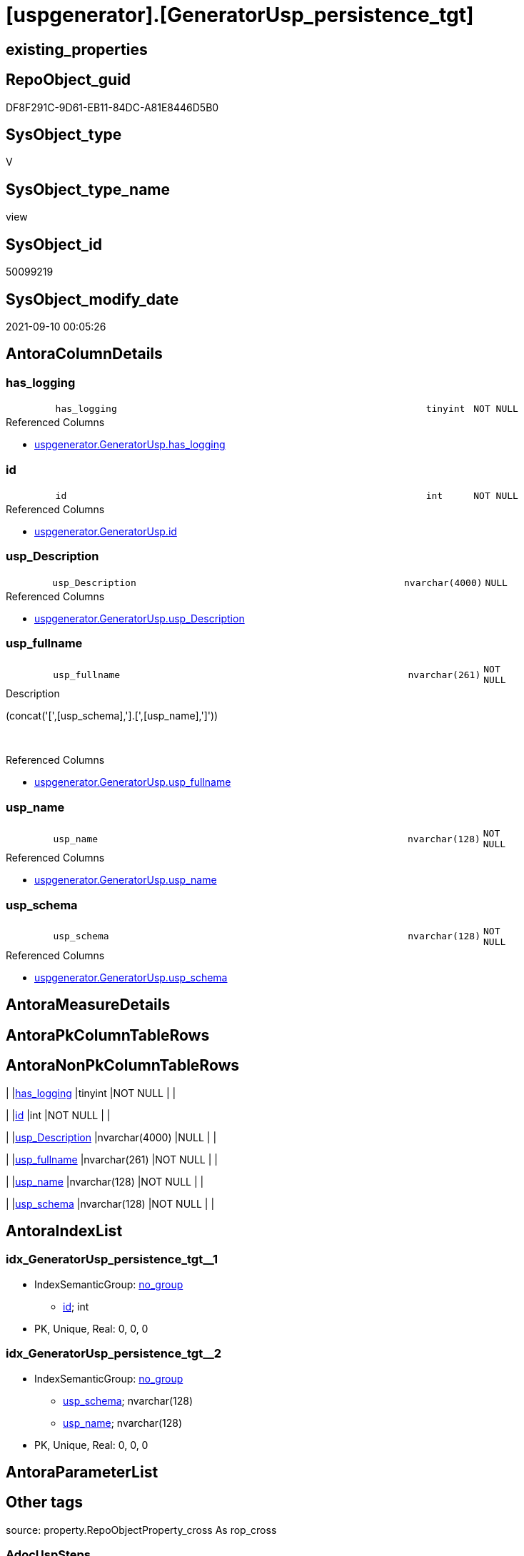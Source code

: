 = [uspgenerator].[GeneratorUsp_persistence_tgt]

== existing_properties

// tag::existing_properties[]
:ExistsProperty--antorareferencedlist:
:ExistsProperty--is_repo_managed:
:ExistsProperty--is_ssas:
:ExistsProperty--referencedobjectlist:
:ExistsProperty--sql_modules_definition:
:ExistsProperty--FK:
:ExistsProperty--AntoraIndexList:
:ExistsProperty--Columns:
// end::existing_properties[]

== RepoObject_guid

// tag::RepoObject_guid[]
DF8F291C-9D61-EB11-84DC-A81E8446D5B0
// end::RepoObject_guid[]

== SysObject_type

// tag::SysObject_type[]
V 
// end::SysObject_type[]

== SysObject_type_name

// tag::SysObject_type_name[]
view
// end::SysObject_type_name[]

== SysObject_id

// tag::SysObject_id[]
50099219
// end::SysObject_id[]

== SysObject_modify_date

// tag::SysObject_modify_date[]
2021-09-10 00:05:26
// end::SysObject_modify_date[]

== AntoraColumnDetails

// tag::AntoraColumnDetails[]
[#column-has_logging]
=== has_logging

[cols="d,8m,m,m,m,d"]
|===
|
|has_logging
|tinyint
|NOT NULL
|
|
|===

.Referenced Columns
--
* xref:uspgenerator.GeneratorUsp.adoc#column-has_logging[+uspgenerator.GeneratorUsp.has_logging+]
--


[#column-id]
=== id

[cols="d,8m,m,m,m,d"]
|===
|
|id
|int
|NOT NULL
|
|
|===

.Referenced Columns
--
* xref:uspgenerator.GeneratorUsp.adoc#column-id[+uspgenerator.GeneratorUsp.id+]
--


[#column-usp_Description]
=== usp_Description

[cols="d,8m,m,m,m,d"]
|===
|
|usp_Description
|nvarchar(4000)
|NULL
|
|
|===

.Referenced Columns
--
* xref:uspgenerator.GeneratorUsp.adoc#column-usp_Description[+uspgenerator.GeneratorUsp.usp_Description+]
--


[#column-usp_fullname]
=== usp_fullname

[cols="d,8m,m,m,m,d"]
|===
|
|usp_fullname
|nvarchar(261)
|NOT NULL
|
|
|===

.Description
--
(concat('[',[usp_schema],'].[',[usp_name],']'))
--
{empty} +

.Referenced Columns
--
* xref:uspgenerator.GeneratorUsp.adoc#column-usp_fullname[+uspgenerator.GeneratorUsp.usp_fullname+]
--


[#column-usp_name]
=== usp_name

[cols="d,8m,m,m,m,d"]
|===
|
|usp_name
|nvarchar(128)
|NOT NULL
|
|
|===

.Referenced Columns
--
* xref:uspgenerator.GeneratorUsp.adoc#column-usp_name[+uspgenerator.GeneratorUsp.usp_name+]
--


[#column-usp_schema]
=== usp_schema

[cols="d,8m,m,m,m,d"]
|===
|
|usp_schema
|nvarchar(128)
|NOT NULL
|
|
|===

.Referenced Columns
--
* xref:uspgenerator.GeneratorUsp.adoc#column-usp_schema[+uspgenerator.GeneratorUsp.usp_schema+]
--


// end::AntoraColumnDetails[]

== AntoraMeasureDetails

// tag::AntoraMeasureDetails[]

// end::AntoraMeasureDetails[]

== AntoraPkColumnTableRows

// tag::AntoraPkColumnTableRows[]






// end::AntoraPkColumnTableRows[]

== AntoraNonPkColumnTableRows

// tag::AntoraNonPkColumnTableRows[]
|
|<<column-has_logging>>
|tinyint
|NOT NULL
|
|

|
|<<column-id>>
|int
|NOT NULL
|
|

|
|<<column-usp_Description>>
|nvarchar(4000)
|NULL
|
|

|
|<<column-usp_fullname>>
|nvarchar(261)
|NOT NULL
|
|

|
|<<column-usp_name>>
|nvarchar(128)
|NOT NULL
|
|

|
|<<column-usp_schema>>
|nvarchar(128)
|NOT NULL
|
|

// end::AntoraNonPkColumnTableRows[]

== AntoraIndexList

// tag::AntoraIndexList[]

[#index-idx_GeneratorUsp_persistence_tgt_1]
=== idx_GeneratorUsp_persistence_tgt++__++1

* IndexSemanticGroup: xref:other/IndexSemanticGroup.adoc#_no_group[no_group]
+
--
* <<column-id>>; int
--
* PK, Unique, Real: 0, 0, 0


[#index-idx_GeneratorUsp_persistence_tgt_2]
=== idx_GeneratorUsp_persistence_tgt++__++2

* IndexSemanticGroup: xref:other/IndexSemanticGroup.adoc#_no_group[no_group]
+
--
* <<column-usp_schema>>; nvarchar(128)
* <<column-usp_name>>; nvarchar(128)
--
* PK, Unique, Real: 0, 0, 0

// end::AntoraIndexList[]

== AntoraParameterList

// tag::AntoraParameterList[]

// end::AntoraParameterList[]

== Other tags

source: property.RepoObjectProperty_cross As rop_cross


=== AdocUspSteps

// tag::adocuspsteps[]

// end::adocuspsteps[]


=== AntoraReferencedList

// tag::antorareferencedlist[]
* xref:uspgenerator.GeneratorUsp.adoc[]
// end::antorareferencedlist[]


=== AntoraReferencingList

// tag::antorareferencinglist[]

// end::antorareferencinglist[]


=== Description

// tag::description[]

// end::description[]


=== exampleUsage

// tag::exampleusage[]

// end::exampleusage[]


=== exampleUsage_2

// tag::exampleusage_2[]

// end::exampleusage_2[]


=== exampleUsage_3

// tag::exampleusage_3[]

// end::exampleusage_3[]


=== exampleUsage_4

// tag::exampleusage_4[]

// end::exampleusage_4[]


=== exampleUsage_5

// tag::exampleusage_5[]

// end::exampleusage_5[]


=== exampleWrong_Usage

// tag::examplewrong_usage[]

// end::examplewrong_usage[]


=== has_execution_plan_issue

// tag::has_execution_plan_issue[]

// end::has_execution_plan_issue[]


=== has_get_referenced_issue

// tag::has_get_referenced_issue[]

// end::has_get_referenced_issue[]


=== has_history

// tag::has_history[]

// end::has_history[]


=== has_history_columns

// tag::has_history_columns[]

// end::has_history_columns[]


=== InheritanceType

// tag::inheritancetype[]

// end::inheritancetype[]


=== is_persistence

// tag::is_persistence[]

// end::is_persistence[]


=== is_persistence_check_duplicate_per_pk

// tag::is_persistence_check_duplicate_per_pk[]

// end::is_persistence_check_duplicate_per_pk[]


=== is_persistence_check_for_empty_source

// tag::is_persistence_check_for_empty_source[]

// end::is_persistence_check_for_empty_source[]


=== is_persistence_delete_changed

// tag::is_persistence_delete_changed[]

// end::is_persistence_delete_changed[]


=== is_persistence_delete_missing

// tag::is_persistence_delete_missing[]

// end::is_persistence_delete_missing[]


=== is_persistence_insert

// tag::is_persistence_insert[]

// end::is_persistence_insert[]


=== is_persistence_truncate

// tag::is_persistence_truncate[]

// end::is_persistence_truncate[]


=== is_persistence_update_changed

// tag::is_persistence_update_changed[]

// end::is_persistence_update_changed[]


=== is_repo_managed

// tag::is_repo_managed[]
0
// end::is_repo_managed[]


=== is_ssas

// tag::is_ssas[]
0
// end::is_ssas[]


=== microsoft_database_tools_support

// tag::microsoft_database_tools_support[]

// end::microsoft_database_tools_support[]


=== MS_Description

// tag::ms_description[]

// end::ms_description[]


=== persistence_source_RepoObject_fullname

// tag::persistence_source_repoobject_fullname[]

// end::persistence_source_repoobject_fullname[]


=== persistence_source_RepoObject_fullname2

// tag::persistence_source_repoobject_fullname2[]

// end::persistence_source_repoobject_fullname2[]


=== persistence_source_RepoObject_guid

// tag::persistence_source_repoobject_guid[]

// end::persistence_source_repoobject_guid[]


=== persistence_source_RepoObject_xref

// tag::persistence_source_repoobject_xref[]

// end::persistence_source_repoobject_xref[]


=== pk_index_guid

// tag::pk_index_guid[]

// end::pk_index_guid[]


=== pk_IndexPatternColumnDatatype

// tag::pk_indexpatterncolumndatatype[]

// end::pk_indexpatterncolumndatatype[]


=== pk_IndexPatternColumnName

// tag::pk_indexpatterncolumnname[]

// end::pk_indexpatterncolumnname[]


=== pk_IndexSemanticGroup

// tag::pk_indexsemanticgroup[]

// end::pk_indexsemanticgroup[]


=== ReferencedObjectList

// tag::referencedobjectlist[]
* [uspgenerator].[GeneratorUsp]
// end::referencedobjectlist[]


=== usp_persistence_RepoObject_guid

// tag::usp_persistence_repoobject_guid[]

// end::usp_persistence_repoobject_guid[]


=== UspExamples

// tag::uspexamples[]

// end::uspexamples[]


=== UspParameters

// tag::uspparameters[]

// end::uspparameters[]

== Boolean Attributes

source: property.RepoObjectProperty WHERE property_int = 1

// tag::boolean_attributes[]

// end::boolean_attributes[]

== sql_modules_definition

// tag::sql_modules_definition[]
[%collapsible]
=======
[source,sql]
----

CREATE View uspgenerator.GeneratorUsp_persistence_tgt
As
Select
    u.id
  , u.usp_schema
  , u.usp_name
  , u.has_logging
  , u.usp_Description
  , u.usp_fullname
From
    uspgenerator.GeneratorUsp As u
Where
    Left(u.usp_name, 12) = 'usp_PERSIST_'
----
=======
// end::sql_modules_definition[]


